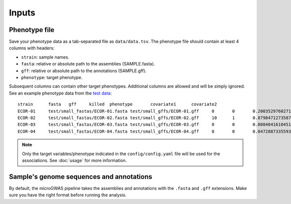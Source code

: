 Inputs
=====

Phenotype file
------------

Save your phenotype data as a tab-separated file as ``data/data.tsv``. The phenotype file should contain at least 4 columns with headers:

* ``strain``:  sample names.
* ``fasta``: relative or absolute path to the assemblies (SAMPLE.fasta).
* ``gff``: relative or absolute path to the annotations (SAMPLE.gff).
* ``phenotype``: target phenotype.

Subsequent columns can contain other target phenotypes. Additional columns are allowed and will be simply ignored. See an example phenotype data from the `test data <https://github.com/microbial-pangenomes-lab/gwas_template/tree/main/test>`__::

    strain	fasta	gff	killed	phenotype	covariate1	covariate2
    ECOR-01	test/small_fastas/ECOR-01.fasta	test/small_gffs/ECOR-01.gff	0	0	0.20035297602710966	1
    ECOR-02	test/small_fastas/ECOR-02.fasta	test/small_gffs/ECOR-02.gff	10	1	0.8798471273587852	1
    ECOR-03	test/small_fastas/ECOR-03.fasta	test/small_gffs/ECOR-03.gff	0	0	0.008404161045130532	0
    ECOR-04	test/small_fastas/ECOR-04.fasta	test/small_gffs/ECOR-04.gff	0	0	0.04728873355931962	1

.. note::
    Only the target variables/phenotype indicated in the ``config/config.yaml`` file will be used for the associations.
    See :doc:`usage` for more information.


Sample's genome sequences and annotations
-----------------------------------------

By default, the microGWAS pipeline takes the assemblies and annotations with the ``.fasta`` and ``.gff`` extensions.
Make sure you have the right format before running the analysis.